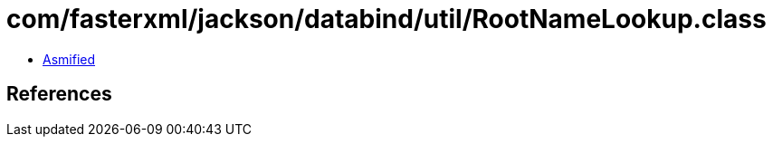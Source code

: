 = com/fasterxml/jackson/databind/util/RootNameLookup.class

 - link:RootNameLookup-asmified.java[Asmified]

== References

